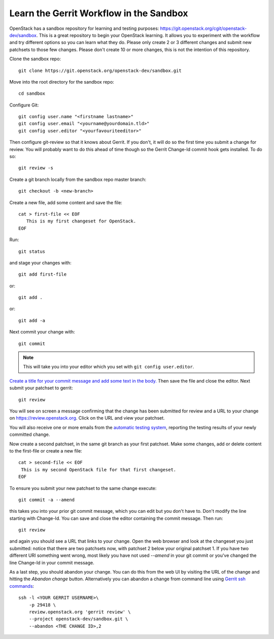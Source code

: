 .. _sandbox:

Learn the Gerrit Workflow in the Sandbox
----------------------------------------

OpenStack has a sandbox repository for learning and testing purposes:
https://git.openstack.org/cgit/openstack-dev/sandbox. This is a great
repository to begin your OpenStack learning. It allows you to experiment
with the workflow and try different options so you can learn what they do.
Please only create 2 or 3 different changes and submit new patchsets to
those few changes. Please don't create 10 or more changes, this is not the
intention of this repository.

Clone the sandbox repo::

  git clone https://git.openstack.org/openstack-dev/sandbox.git

Move into the root directory for the sandbox repo::

  cd sandbox

Configure Git::

  git config user.name "<firstname lastname>"
  git config user.email "<yourname@yourdomain.tld>"
  git config user.editor "<yourfavouriteeditor>"

Then configure git-review so that it knows about Gerrit. If you don't, it will
do so the first time you submit a change for review. You will probably want to
do this ahead of time though so the Gerrit Change-Id commit hook gets
installed. To do so::

  git review -s

Create a git branch locally from the sandbox repo master branch::

  git checkout -b <new-branch>

Create a new file, add some content and save the file::

  cat > first-file << EOF
     This is my first changeset for OpenStack.
  EOF

Run::

  git status

and stage your changes with::

  git add first-file

or::

  git add .

or::

  git add -a

Next commit your change with::

  git commit

.. note::
    This will take you into your editor which you set with ``git config user.editor``.

`Create a title for your commit message and add some text in the body.
<https://wiki.openstack.org/wiki/GitCommitMessages#Summary_of_GIT_commit_message_structure>`_
Then save the file and close the editor. Next submit your patchset to gerrit::

  git review

You will see on screen a message confirming that the change has been
submitted for review and a URL to your change on
https://review.openstack.org. Click on the URL and view your patchset.

You will also receive one or more emails from the
`automatic testing system <http://docs.openstack.org/infra/manual/developers.html#automated-testing>`_,
reporting the testing results of your newly committed change.

Now create a second patchset, in the same git branch as your first patchset.
Make some changes, add or delete content to the first-file or create a
new file::

  cat > second-file << EOF
   This is my second OpenStack file for that first changeset.
  EOF

To ensure you submit your new patchset to the same change execute::

  git commit -a --amend

this takes you into your prior git commit message, which you can edit but you
don't have to. Don't modify the line starting with Change-Id. You can
save and close the editor containing the commit message. Then run::

  git review

and again you should see a URL that links to your change. Open the
web browser and look at the changeset you just submitted: notice that
there are two patchsets now, with patchset 2 below your original
patchset 1. If you have two different URI something went wrong, most
likely you have not used *--amend* in your git commit or you've
changed the line Change-Id in your commit message.

As a last step, you should abandon your change. You can do this from
the web UI by visiting the URL of the change and hitting the *Abandon
change* button. Alternatively you can abandon a change from command
line using `Gerrit ssh commands <https://review.openstack.org/Documentation/cmd-review.html>`_::

  ssh -l <YOUR GERRIT USERNAME>\
      -p 29418 \
      review.openstack.org 'gerrit review' \
      --project openstack-dev/sandbox.git \
      --abandon <THE CHANGE ID>,2

